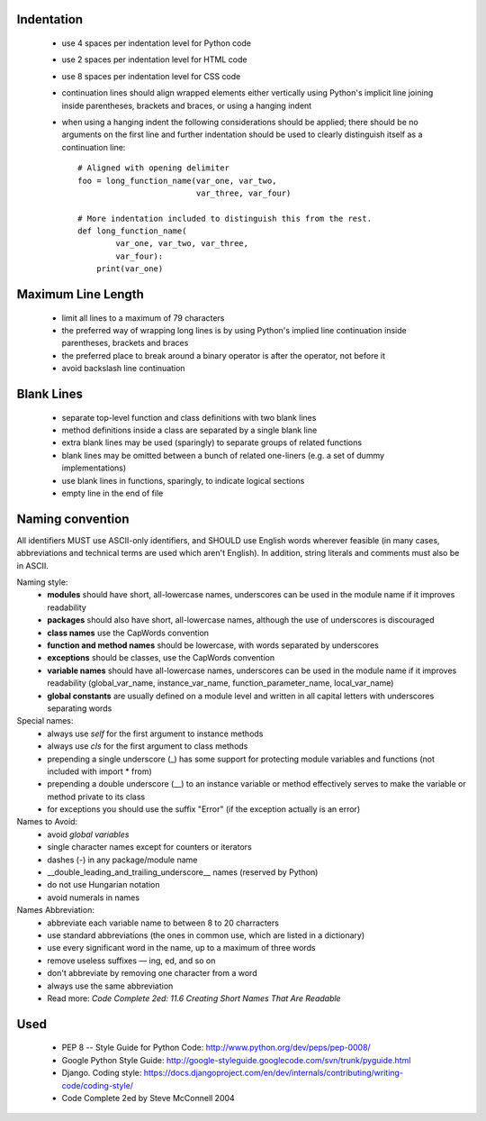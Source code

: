 Indentation
===========

    - use 4 spaces per indentation level for Python code
    - use 2 spaces per indentation level for HTML code
    - use 8 spaces per indentation level for CSS code
    - continuation lines should align wrapped elements either vertically using Python's implicit line joining inside parentheses, brackets and braces, or using a hanging indent
    - when using a hanging indent the following considerations should be applied; there should be no arguments on the first line and further indentation should be used to clearly distinguish itself as a continuation line::

        # Aligned with opening delimiter
        foo = long_function_name(var_one, var_two,
                                 var_three, var_four)

        # More indentation included to distinguish this from the rest.
        def long_function_name(
                var_one, var_two, var_three,
                var_four):
            print(var_one)


Maximum Line Length
===================

    - limit all lines to a maximum of 79 characters
    - the preferred way of wrapping long lines is by using Python's implied line continuation inside parentheses, brackets and braces
    - the preferred place to break around a binary operator is after the operator, not before it
    - avoid backslash line continuation


Blank Lines
===========

    - separate top-level function and class definitions with two blank lines
    - method definitions inside a class are separated by a single blank line
    - extra blank lines may be used (sparingly) to separate groups of related functions
    - blank lines may be omitted between a bunch of related one-liners (e.g. a set of dummy implementations)
    - use blank lines in functions, sparingly, to indicate logical sections
    - empty line in the end of file


Naming convention
=================
All identifiers MUST use ASCII-only identifiers, and SHOULD use English words wherever feasible (in many cases, abbreviations and technical terms are used which aren't English). In addition, string literals and comments must also be in ASCII.

Naming style:
    - **modules** should have short, all-lowercase names, underscores can be used in the module name if it improves readability
    - **packages** should also have short, all-lowercase names, although the use of underscores is discouraged
    - **class names** use the CapWords convention
    - **function and method names** should be lowercase, with words separated by underscores
    - **exceptions** should be classes, use the CapWords convention
    - **variable names** should have all-lowercase names, underscores can be used in the module name if it improves readability (global_var_name, instance_var_name, function_parameter_name, local_var_name)
    - **global constants** are usually defined on a module level and written in all capital letters with underscores separating words

Special names:
    - always use *self* for the first argument to instance methods
    - always use *cls* for the first argument to class methods
    - prepending a single underscore (_) has some support for protecting module variables and functions (not included with import * from)
    - prepending a double underscore (__) to an instance variable or method effectively serves to make the variable or method private to its class
    - for exceptions you should use the suffix "Error" (if the exception actually is an error)

Names to Avoid:
    - avoid *global variables*
    - single character names except for counters or iterators
    - dashes (-) in any package/module name
    - __double_leading_and_trailing_underscore__ names (reserved by Python)
    - do not use Hungarian notation
    - avoid numerals in names

Names Abbreviation:
    - abbreviate each variable name to between 8 to 20 charracters
    - use standard abbreviations (the ones in common use, which are listed in a dictionary)
    - use every significant word in the name, up to a maximum of three words
    - remove useless suffixes — ing, ed, and so on
    - don't abbreviate by removing one character from a word
    - always use the same abbreviation
    - Read more: *Code Complete 2ed: 11.6 Creating Short Names That Are Readable*


Used
====
    - PEP 8 -- Style Guide for Python Code: http://www.python.org/dev/peps/pep-0008/
    - Google Python Style Guide: http://google-styleguide.googlecode.com/svn/trunk/pyguide.html
    - Django. Coding style: https://docs.djangoproject.com/en/dev/internals/contributing/writing-code/coding-style/
    - Code Complete 2ed by Steve McConnell 2004
